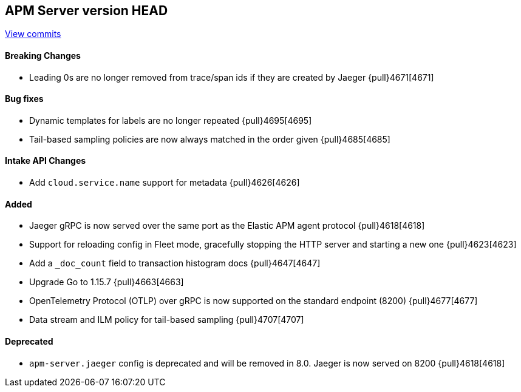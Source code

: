 [[release-notes-head]]
== APM Server version HEAD

https://github.com/elastic/apm-server/compare/7.11\...master[View commits]

[float]
==== Breaking Changes
* Leading 0s are no longer removed from trace/span ids if they are created by Jaeger {pull}4671[4671]

[float]
==== Bug fixes
* Dynamic templates for labels are no longer repeated {pull}4695[4695]
* Tail-based sampling policies are now always matched in the order given {pull}4685[4685]

[float]
==== Intake API Changes
* Add `cloud.service.name` support for metadata {pull}4626[4626]

[float]
==== Added
* Jaeger gRPC is now served over the same port as the Elastic APM agent protocol {pull}4618[4618]
* Support for reloading config in Fleet mode, gracefully stopping the HTTP server and starting a new one {pull}4623[4623]
* Add a `_doc_count` field to transaction histogram docs {pull}4647[4647]
* Upgrade Go to 1.15.7 {pull}4663[4663]
* OpenTelemetry Protocol (OTLP) over gRPC is now supported on the standard endpoint (8200) {pull}4677[4677]
* Data stream and ILM policy for tail-based sampling {pull}4707[4707]

[float]
==== Deprecated
* `apm-server.jaeger` config is deprecated and will be removed in 8.0. Jaeger is now served on 8200 {pull}4618[4618]
